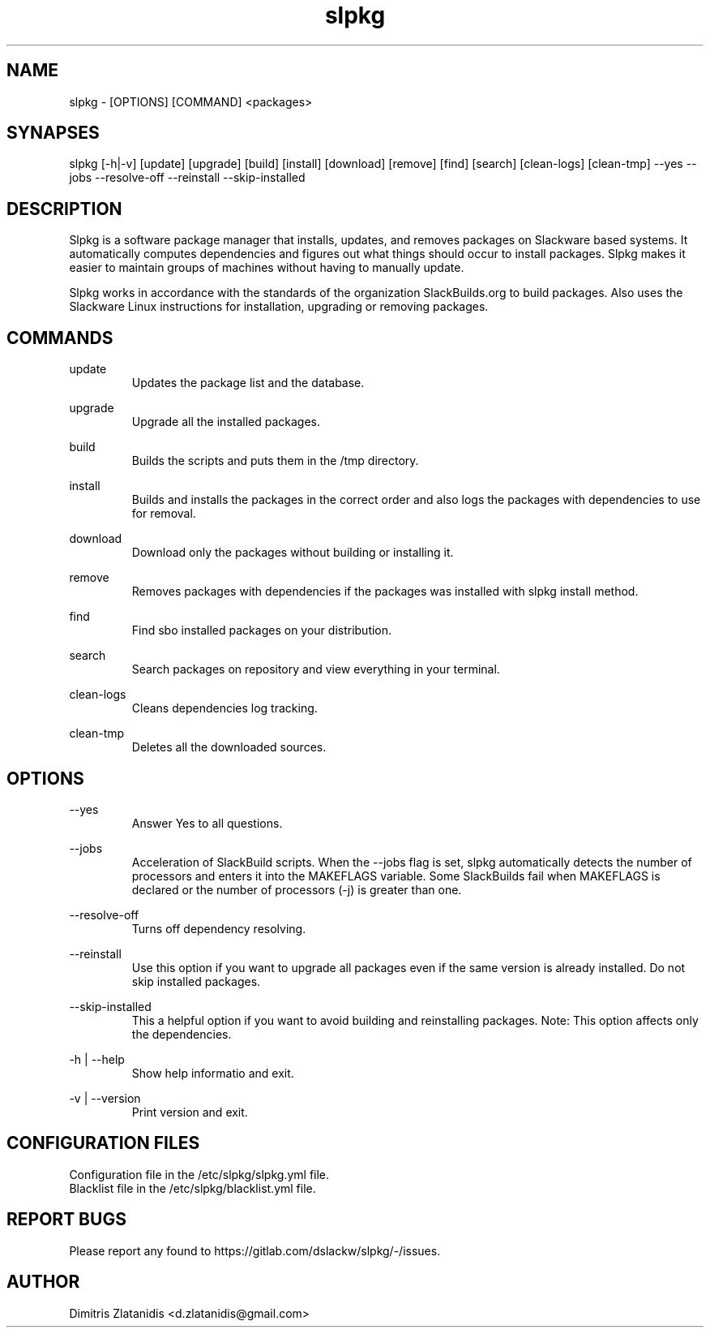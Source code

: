 .TH slpkg 1 "Orestiada, Greece" "slpkg 4.2.0" dslackw
.SH NAME
.P
slpkg - [OPTIONS] [COMMAND] <packages>
.SH SYNAPSES
.P
slpkg [-h|-v] [update] [upgrade] [build] [install] [download] [remove] [find] [search] [clean-logs] [clean-tmp] --yes --jobs --resolve-off --reinstall --skip-installed
.SH DESCRIPTION
.P
Slpkg is a software package manager that installs, updates, and removes packages on Slackware based systems. It automatically computes dependencies and figures out what things should occur to install packages. Slpkg makes it easier to maintain groups of machines without having to manually update.
.P
Slpkg works in accordance with the standards of the organization SlackBuilds.org to build packages. Also uses the Slackware Linux instructions for installation, upgrading or removing packages.
.SH COMMANDS
.P
update
.RS
Updates the package list and the database.
.RE
.P
upgrade
.RS
Upgrade all the installed packages.
.RE
.P
build
.RS
Builds the scripts and puts them in the /tmp directory.
.RE
.P
install
.RS
Builds and installs the packages in the correct order and also logs the packages with dependencies to use for removal.
.RE
.P
download
.RS
Download only the packages without building or installing it. 
.RE
.P
remove
.RS
Removes packages with dependencies if the packages was installed with slpkg install method.
.RE
.P
find
.RS
Find sbo installed packages on your distribution.
.RE
.P
search
.RS
Search packages on repository and view everything in your terminal.
.RE
.P
clean-logs
.RS
Cleans dependencies log tracking.
.RE
.P
clean-tmp
.RS
Deletes all the downloaded sources.
.RE
.SH OPTIONS
.P
--yes
.RS
Answer Yes to all questions.
.RE
.P
--jobs
.RS
Acceleration of SlackBuild scripts. When the --jobs flag is set, slpkg automatically detects the number of processors and enters it into the MAKEFLAGS variable. Some SlackBuilds fail when 
MAKEFLAGS is declared or the number of processors (-j) is greater than one.
.RE
.P
--resolve-off
.RS
Turns off dependency resolving.
.RE
.P
--reinstall
.RS
Use this option if you want to upgrade all packages even if the same version is already installed. Do not skip installed packages.
.RE
.P
--skip-installed
.RS
This a helpful option if you want to avoid building and reinstalling packages.
Note: This option affects only the dependencies.
.RE
.P
-h | --help
.RS
Show help informatio and exit.
.RE
.P
-v | --version
.RS
Print version and exit.
.RE
.SH CONFIGURATION FILES
.P
Configuration file in the /etc/slpkg/slpkg.yml file.
.RE
Blacklist file in the /etc/slpkg/blacklist.yml file.
.SH REPORT BUGS
.P
Please report any found to https://gitlab.com/dslackw/slpkg/-/issues.
.SH AUTHOR
.P
Dimitris Zlatanidis <d.zlatanidis@gmail.com>
